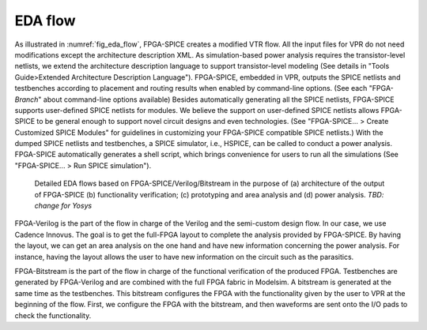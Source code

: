 EDA flow
========

As illustrated in :numref:`fig_eda_flow`, FPGA-SPICE creates a modified VTR flow. All the input files for VPR do not need modifications except the architecture description XML. As simulation-based power analysis requires the transistor-level netlists, we extend the architecture description language to support transistor-level modeling (See details in "Tools Guide>Extended Architecture Description Language"). FPGA-SPICE, embedded in VPR, outputs the SPICE netlists and testbenches according to placement and routing results when enabled by command-line options. (See each "FPGA-*Branch*" about command-line options available) Besides automatically generating all the SPICE netlists, FPGA-SPICE supports user-defined SPICE netlists for modules. We believe the support on user-defined SPICE netlists allows FPGA-SPICE to be general enough to support novel circuit designs and even technologies. (See "FPGA-SPICE... > Create Customized SPICE Modules" for guidelines in customizing your FPGA-SPICE compatible SPICE netlists.) With the dumped SPICE netlists and testbenches, a SPICE simulator, i.e., HSPICE, can be called to conduct a power analysis. FPGA-SPICE automatically generates a shell script, which brings convenience for users to run all the simulations (See "FPGA-SPICE... > Run SPICE simulation").

.. _fig_eda_flow:

.. figure:: ./figures/eda_flow.png
   :scale: 50%
   :alt: map to buried treasure

   Detailed EDA flows based on FPGA-SPICE/Verilog/Bitstream in the purpose of (a) architecture of the output of FPGA-SPICE (b) functionality verification; (c) prototyping and area analysis and (d) power analysis. *TBD: change for Yosys*

FPGA-Verilog is the part of the flow in charge of the Verilog and the semi-custom design flow. In our case, we use Cadence Innovus. The goal is to get the full-FPGA layout to complete the analysis provided by FPGA-SPICE. By having the layout, we can get an area analysis on the one hand and have new information concerning the power analysis. For instance, having the layout allows the user to have new information on the circuit such as the parasitics. 

FPGA-Bitstream is the part of the flow in charge of the functional verification of the produced FPGA. Testbenches are generated by FPGA-Verilog and are combined with the full FPGA fabric in Modelsim. A bitstream is generated at the same time as the testbenches. This bitstream configures the FPGA with the functionality given by the user to VPR at the beginning of the flow. First, we configure the FPGA with the bitstream, and then waveforms are sent onto the I/O pads to check the functionality.
